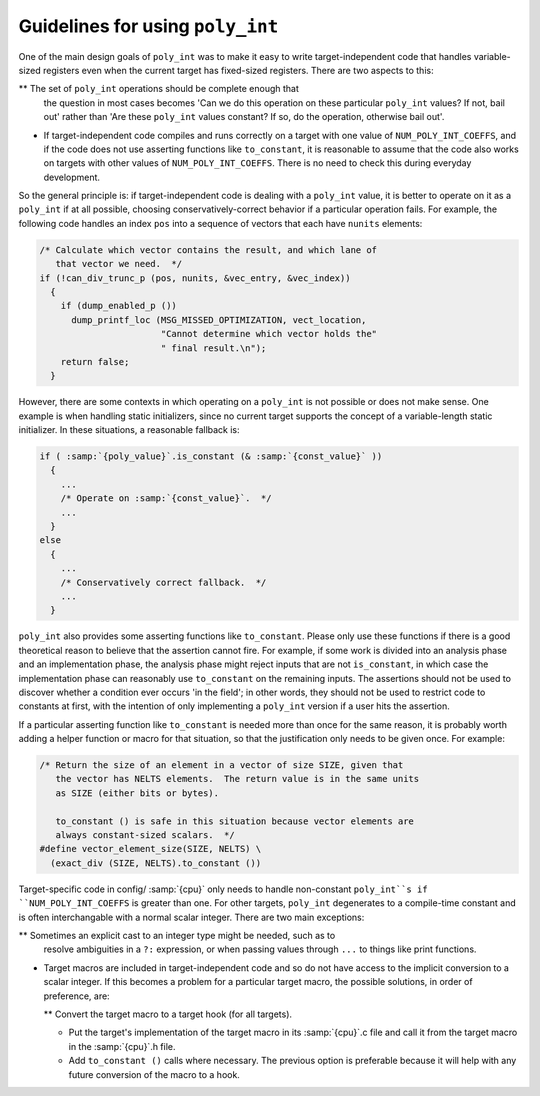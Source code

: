 Guidelines for using ``poly_int``
*********************************

One of the main design goals of ``poly_int`` was to make it easy
to write target-independent code that handles variable-sized registers
even when the current target has fixed-sized registers.  There are two
aspects to this:

** The set of ``poly_int`` operations should be complete enough that
  the question in most cases becomes 'Can we do this operation on these
  particular ``poly_int`` values?  If not, bail out' rather than
  'Are these ``poly_int`` values constant?  If so, do the operation,
  otherwise bail out'.

* If target-independent code compiles and runs correctly on a target
  with one value of ``NUM_POLY_INT_COEFFS``, and if the code does not
  use asserting functions like ``to_constant``, it is reasonable to
  assume that the code also works on targets with other values of
  ``NUM_POLY_INT_COEFFS``.  There is no need to check this during
  everyday development.

So the general principle is: if target-independent code is dealing
with a ``poly_int`` value, it is better to operate on it as a
``poly_int`` if at all possible, choosing conservatively-correct
behavior if a particular operation fails.  For example, the following
code handles an index ``pos`` into a sequence of vectors that each
have ``nunits`` elements:

.. code-block:: c++

  /* Calculate which vector contains the result, and which lane of
     that vector we need.  */
  if (!can_div_trunc_p (pos, nunits, &vec_entry, &vec_index))
    {
      if (dump_enabled_p ())
        dump_printf_loc (MSG_MISSED_OPTIMIZATION, vect_location,
                         "Cannot determine which vector holds the"
                         " final result.\n");
      return false;
    }

However, there are some contexts in which operating on a
``poly_int`` is not possible or does not make sense.  One example
is when handling static initializers, since no current target supports
the concept of a variable-length static initializer.  In these
situations, a reasonable fallback is:

.. code-block:: c++

  if ( :samp:`{poly_value}`.is_constant (& :samp:`{const_value}` ))
    {
      ...
      /* Operate on :samp:`{const_value}`.  */
      ...
    }
  else
    {
      ...
      /* Conservatively correct fallback.  */
      ...
    }

``poly_int`` also provides some asserting functions like
``to_constant``.  Please only use these functions if there is a
good theoretical reason to believe that the assertion cannot fire.
For example, if some work is divided into an analysis phase and an
implementation phase, the analysis phase might reject inputs that are
not ``is_constant``, in which case the implementation phase can
reasonably use ``to_constant`` on the remaining inputs.  The assertions
should not be used to discover whether a condition ever occurs 'in the
field'; in other words, they should not be used to restrict code to
constants at first, with the intention of only implementing a
``poly_int`` version if a user hits the assertion.

If a particular asserting function like ``to_constant`` is needed
more than once for the same reason, it is probably worth adding a
helper function or macro for that situation, so that the justification
only needs to be given once.  For example:

.. code-block:: c++

  /* Return the size of an element in a vector of size SIZE, given that
     the vector has NELTS elements.  The return value is in the same units
     as SIZE (either bits or bytes).

     to_constant () is safe in this situation because vector elements are
     always constant-sized scalars.  */
  #define vector_element_size(SIZE, NELTS) \
    (exact_div (SIZE, NELTS).to_constant ())

Target-specific code in config/ :samp:`{cpu}` only needs to handle
non-constant ``poly_int``s if ``NUM_POLY_INT_COEFFS`` is greater
than one.  For other targets, ``poly_int`` degenerates to a compile-time
constant and is often interchangable with a normal scalar integer.
There are two main exceptions:

** Sometimes an explicit cast to an integer type might be needed, such as to
  resolve ambiguities in a ``?:`` expression, or when passing values
  through ``...`` to things like print functions.

* Target macros are included in target-independent code and so do not
  have access to the implicit conversion to a scalar integer.
  If this becomes a problem for a particular target macro, the
  possible solutions, in order of preference, are:

  ** Convert the target macro to a target hook (for all targets).

  * Put the target's implementation of the target macro in its
    :samp:`{cpu}`.c file and call it from the target macro in the
    :samp:`{cpu}`.h file.

  * Add ``to_constant ()`` calls where necessary.  The previous option
    is preferable because it will help with any future conversion of the
    macro to a hook.

.. Copyright (C) 2004-2021 Free Software Foundation, Inc.
   This is part of the GCC manual.
   For copying conditions, see the file gcc.texi.
   -
   GENERIC
   -

